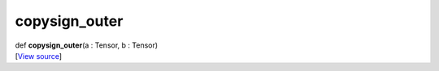 **************
copysign_outer
**************

.. container:: entry-detail
   :name: copysign_outer(a:Tensor,b:Tensor)-instance-method

   .. container:: signature

      def **copysign_outer**\ (a : Tensor, b : Tensor)

   .. container::

      [`View
      source <https://github.com/crystal-data/num.cr/blob/32a5d0701dd7cef3485867d2afd897900ca60901/src/core/math.cr#L56>`__]
